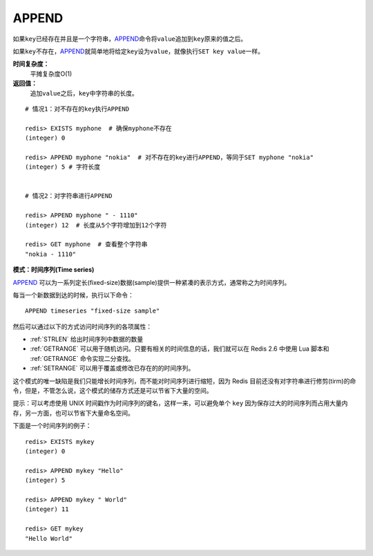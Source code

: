 .. _append:

APPEND
======

.. function:: APPEND key value

如果\ ``key``\ 已经存在并且是一个字符串，\ `APPEND`_\ 命令将\ ``value``\ 追加到\ ``key``\ 原来的值之后。

如果\ ``key``\ 不存在，\ `APPEND`_\ 就简单地将给定\ ``key``\ 设为\ ``value``\ ，就像执行\ ``SET key value``\ 一样。

**时间复杂度：**
    平摊复杂度O(1)

**返回值：**
    追加\ ``value``\ 之后，\ ``key``\ 中字符串的长度。

::

    # 情况1：对不存在的key执行APPEND

    redis> EXISTS myphone  # 确保myphone不存在
    (integer) 0

    redis> APPEND myphone "nokia"  # 对不存在的key进行APPEND，等同于SET myphone "nokia"
    (integer) 5 # 字符长度


    # 情况2：对字符串进行APPEND

    redis> APPEND myphone " - 1110"  
    (integer) 12  # 长度从5个字符增加到12个字符

    redis> GET myphone  # 查看整个字符串
    "nokia - 1110"

**模式：时间序列(Time series)**

`APPEND`_ 可以为一系列定长(fixed-size)数据(sample)提供一种紧凑的表示方式，通常称之为时间序列。

每当一个新数据到达的时候，执行以下命令：

::

    APPEND timeseries "fixed-size sample"
    
然后可以通过以下的方式访问时间序列的各项属性：

- :ref:`STRLEN` 给出时间序列中数据的数量
- :ref:`GETRANGE` 可以用于随机访问。只要有相关的时间信息的话，我们就可以在 Redis 2.6 中使用 Lua 脚本和 :ref:`GETRANGE` 命令实现二分查找。
- :ref:`SETRANGE` 可以用于覆盖或修改已存在的的时间序列。

这个模式的唯一缺陷是我们只能增长时间序列，而不能对时间序列进行缩短，因为 Redis 目前还没有对字符串进行修剪(tirm)的命令，但是，不管怎么说，这个模式的储存方式还是可以节省下大量的空间。

提示：可以考虑使用 UNIX 时间戳作为时间序列的键名，这样一来，可以避免单个 ``key`` 因为保存过大的时间序列而占用大量内存，另一方面，也可以节省下大量命名空间。

下面是一个时间序列的例子：

::

    redis> EXISTS mykey
    (integer) 0

    redis> APPEND mykey "Hello"
    (integer) 5

    redis> APPEND mykey " World"
    (integer) 11

    redis> GET mykey
    "Hello World"



